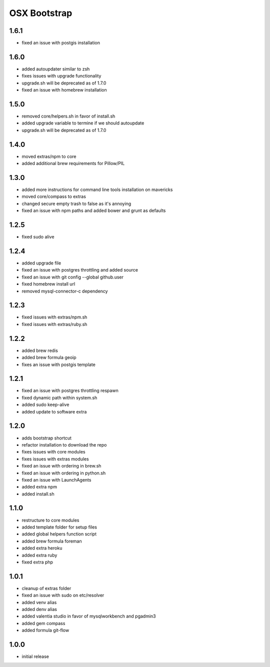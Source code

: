 =============
OSX Bootstrap
=============

1.6.1
-----
- fixed an issue with postgis installation

1.6.0
-----
- added autoupdater similar to zsh
- fixes issues with upgrade functionality
- upgrade.sh will be deprecated as of 1.7.0
- fixed an issue with homebrew installation

1.5.0
-----
- removed core/helpers.sh in favor of install.sh
- added upgrade variable to termine if we should autoupdate
- upgrade.sh will be deprecated as of 1.7.0

1.4.0
-----
- moved extras/npm to core
- added additional brew requirements for Pillow/PIL

1.3.0
-----
- added more instructions for command line tools installation on mavericks
- moved core/compass to extras
- changed secure empty trash to false as it's annoying
- fixed an issue with npm paths and added bower and grunt as defaults

1.2.5
-----
- fixed sudo alive

1.2.4
-----
- added upgrade file
- fixed an issue with postgres throttling and added source
- fixed an issue with git config --global github.user
- fixed homebrew install url
- removed mysql-connector-c dependency

1.2.3
-----
- fixed issues with extras/npm.sh
- fixed issues with extras/ruby.sh

1.2.2
-----
- added brew redis
- added brew formula geoip
- fixes an issue with postgis template

1.2.1
-----
- fixed an issue with postgres throttling respawn
- fixed dynamic path within system.sh
- added sudo keep-alive
- added update to software extra

1.2.0
-----
- adds bootstrap shortcut
- refactor installation to download the repo
- fixes issues with core modules
- fixes issues with extras modules
- fixed an issue with ordering in brew.sh
- fixed an issue with ordering in python.sh
- fixed an issue with LaunchAgents
- added extra npm
- added install.sh

1.1.0
-----
- restructure to core modules
- added template folder for setup files
- added global helpers function script
- added brew formula foreman
- added extra heroku
- added extra ruby
- fixed extra php

1.0.1
-----
- cleanup of extras folder
- fixed an issue with sudo on etc/resolver
- added venv alias
- added denv alias
- added valentia studio in favor of mysqlworkbench and pgadmin3
- added gem compass
- added formula git-flow

1.0.0
-----
- initial release
